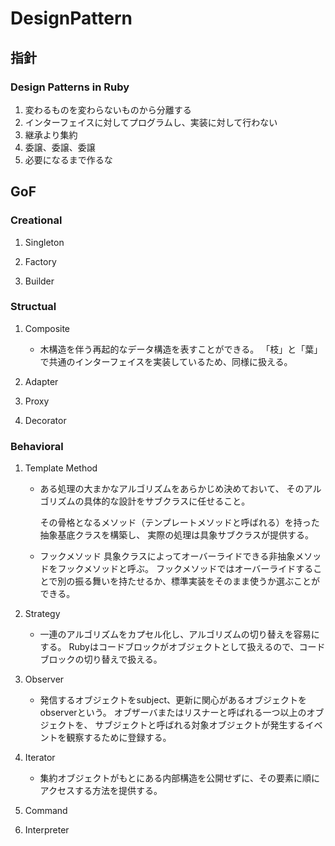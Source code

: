 * DesignPattern

** 指針

*** Design Patterns in Ruby
1. 変わるものを変わらないものから分離する
2. インターフェイスに対してプログラムし、実装に対して行わない
3. 継承より集約
4. 委譲、委譲、委譲
5. 必要になるまで作るな

** GoF

*** Creational

**** Singleton

**** Factory

**** Builder

*** Structual

**** Composite
- 
  木構造を伴う再起的なデータ構造を表すことができる。
  「枝」と「葉」で共通のインターフェイスを実装しているため、同様に扱える。

**** Adapter

**** Proxy

**** Decorator

*** Behavioral

**** Template Method
- 
  ある処理の大まかなアルゴリズムをあらかじめ決めておいて、
  そのアルゴリズムの具体的な設計をサブクラスに任せること。

  その骨格となるメソッド（テンプレートメソッドと呼ばれる）を持った抽象基底クラスを構築し、
  実際の処理は具象サブクラスが提供する。

- フックメソッド
  具象クラスによってオーバーライドできる非抽象メソッドをフックメソッドと呼ぶ。
  フックメソッドではオーバーライドすることで別の振る舞いを持たせるか、標準実装をそのまま使うか選ぶことができる。

**** Strategy
- 
  一連のアルゴリズムをカプセル化し、アルゴリズムの切り替えを容易にする。
  Rubyはコードブロックがオブジェクトとして扱えるので、コードブロックの切り替えで扱える。

**** Observer
- 
  発信するオブジェクトをsubject、更新に関心があるオブジェクトをobserverという。
  オブザーバまたはリスナーと呼ばれる一つ以上のオブジェクトを、
  サブジェクトと呼ばれる対象オブジェクトが発生するイベントを観察するために登録する。

**** Iterator
- 
  集約オブジェクトがもとにある内部構造を公開せずに、その要素に順にアクセスする方法を提供する。

**** Command

**** Interpreter
